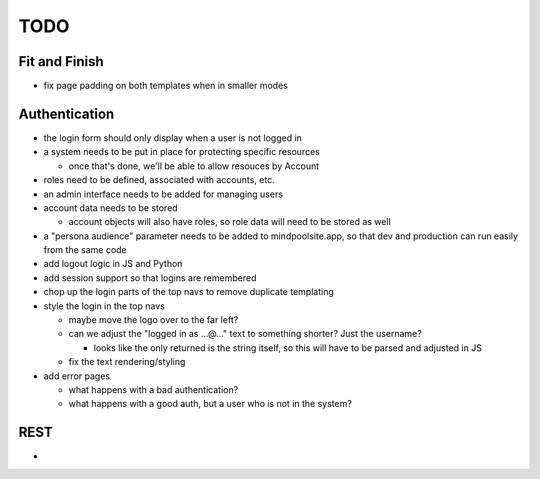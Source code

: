 ~~~~
TODO
~~~~

Fit and Finish
--------------

* fix page padding on both templates when in smaller modes


Authentication
--------------

* the login form should only display when a user is not logged in

* a system needs to be put in place for protecting specific resources

  * once that's done, we'll be able to allow resouces by Account

* roles need to be defined, associated with accounts, etc.

* an admin interface needs to be added for managing users

* account data needs to be stored

  * account objects will also have roles, so role data will need to be stored
    as well

* a "persona audience" parameter needs to be added to mindpoolsite.app, so that
  dev and production can run easily from the same code

* add logout logic in JS and Python

* add session support so that logins are remembered

* chop up the login parts of the top navs to remove duplicate templating

* style the login in the top navs

  * maybe move the logo over to the far left?

  * can we adjust the "logged in as ...@..." text to something shorter? Just
    the username?

    * looks like the only returned is the string itself, so this will have to
      be parsed and adjusted in JS

  * fix the text rendering/styling

* add error pages

  * what happens with a bad authentication?

  * what happens with a good auth, but a user who is not in the system?

REST
----

* 
